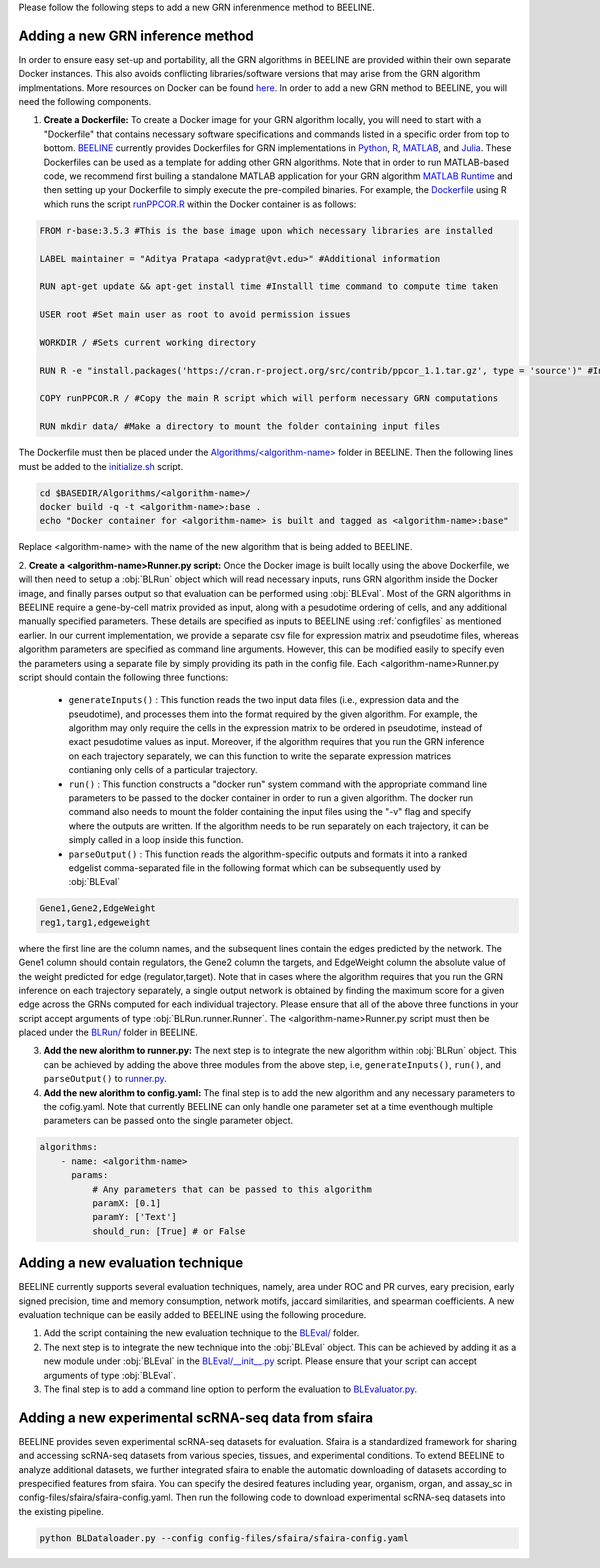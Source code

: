 .. _blrunguide:

Please follow the following steps to add a new GRN inferenmence method to BEELINE. 

Adding a new GRN inference method
#################################

In order to ensure easy set-up and portability, all the GRN algorithms in BEELINE are provided within their own separate Docker instances. This also avoids conflicting libraries/software versions that may arise from the GRN algorithm implmentations. More resources on Docker can be found `here <https://docs.docker.com/get-started/resources/>`_. In order to add a new GRN method to BEELINE, you will need the following components.

1. **Create a Dockerfile:** To create a Docker image for your GRN algorithm locally, you will need to start with a "Dockerfile" that contains necessary software specifications and commands listed in a specific order from top to bottom. `BEELINE <https://github.com/Murali-group/Beeline/tree/master/Algorithms/>`_ currently provides Dockerfiles for GRN implementations in `Python <https://github.com/Murali-group/Beeline/tree/master/Algorithms/ARBORETO>`_, `R <https://github.com/Murali-group/Beeline/tree/master/Algorithms/PPCOR>`_, `MATLAB <https://github.com/Murali-group/Beeline/blob/master/Algorithms/GRISLI/Dockerfile>`_, and `Julia <https://github.com/Murali-group/Beeline/tree/master/Algorithms/PIDC>`_. These Dockerfiles can be used as a template for adding other GRN algorithms. Note that in order to run MATLAB-based code, we recommend first builing a standalone MATLAB application for your GRN algorithm  `MATLAB Runtime <https://www.mathworks.com/help/compiler/create-and-install-a-standalone-application-from-matlab-code.html>`_ and then setting up your Dockerfile to simply execute the pre-compiled binaries. For example, the `Dockerfile <https://github.com/Murali-group/Beeline/blob/master/Algorithms/PPCOR/Dockerfile>`_ using R which runs the script `runPPCOR.R <https://github.com/Murali-group/Beeline/blob/master/Algorithms/PPCOR/runPPCOR.R>`_ within the Docker container is as follows:

.. code:: Dockerfile

    FROM r-base:3.5.3 #This is the base image upon which necessary libraries are installed

    LABEL maintainer = "Aditya Pratapa <adyprat@vt.edu>" #Additional information

    RUN apt-get update && apt-get install time #Installl time command to compute time taken
    
    USER root #Set main user as root to avoid permission issues

    WORKDIR / #Sets current working directory

    RUN R -e "install.packages('https://cran.r-project.org/src/contrib/ppcor_1.1.tar.gz', type = 'source')" #Installs a specific version of PPCOR package

    COPY runPPCOR.R / #Copy the main R script which will perform necessary GRN computations

    RUN mkdir data/ #Make a directory to mount the folder containing input files

The Dockerfile must then be placed under the `Algorithms/<algorithm-name> <https://github.com/Murali-group/Beeline/tree/master/Algorithms/>`_ folder in BEELINE. Then the following lines must be added to the `initialize.sh <https://github.com/Murali-group/Beeline/blob/master/initialize.sh>`_ script.

.. code:: bash

    cd $BASEDIR/Algorithms/<algorithm-name>/
    docker build -q -t <algorithm-name>:base .
    echo "Docker container for <algorithm-name> is built and tagged as <algorithm-name>:base"

Replace <algorithm-name> with the name of the new algorithm that is being added to BEELINE.

2. **Create a <algorithm-name>Runner.py script:** Once the Docker image is built locally using the above Dockerfile, we will then need to setup a :obj:`BLRun` object which will read necessary inputs, runs GRN algorithm inside the Docker image, and finally parses output so that evaluation can be performed using :obj:`BLEval`.
Most of the GRN algorithms in BEELINE require a gene-by-cell matrix provided as input, along with a pesudotime ordering of cells, and any additional manually specified parameters. These details are specified as inputs to BEELINE using :ref:`configfiles` as mentioned earlier. In our current implementation, we provide a separate csv file for expression matrix and pseudotime files, whereas algorithm parameters are specified as command line arguments. However, this can be modified easily to specify even the parameters using a separate file by simply providing its path in the config file. Each <algorithm-name>Runner.py script should contain the following three functions:

   - ``generateInputs()`` : This function reads the two input data files (i.e., expression data and the pseudotime), and processes them into the format required by the given algorithm. For example, the algorithm may only require the cells in the expression matrix to be ordered in pseudotime, instead of exact pesudotime values as input. Moreover, if the algorithm requires that you run the GRN inference on each trajectory separately, we can this function to write the separate expression matrices contianing only cells  of a particular trajectory. 
   - ``run()`` : This function constructs a "docker run" system command with the appropriate command line parameters to be passed to the docker container in order to run a given algorithm. The docker run command also needs to mount the folder containing the input files using the "-v" flag and specify where the outputs are written. If the algorithm needs to be run separately on each trajectory, it can be simply called in a loop inside this function.
   - ``parseOutput()`` : This function reads the algorithm-specific outputs and formats it into a ranked edgelist comma-separated file in the following format which can be subsequently used by :obj:`BLEval`

.. code:: text

          Gene1,Gene2,EdgeWeight
          reg1,targ1,edgeweight

where the first line are the column names, and the subsequent lines contain the edges predicted by the network. The Gene1 column should contain regulators, the Gene2 column the targets, and EdgeWeight column the absolute value of the weight predicted for edge (regulator,target). Note that in cases where the algorithm requires that you run the GRN inference on each trajectory separately, a single output network is obtained by finding the maximum score for a given edge across the GRNs computed for each individual trajectory.  Please ensure that all of the above three functions in your script accept arguments of type :obj:`BLRun.runner.Runner`. The <algorithm-name>Runner.py script must then be placed under the `BLRun/ <https://github.com/Murali-group/Beeline/tree/master/BLRun/>`_  folder in BEELINE.  

3. **Add the new alorithm to runner.py:** The next step is to integrate the new algorithm within :obj:`BLRun` object. This can be achieved by adding the above three modules from the above step, i.e, ``generateInputs()``, ``run()``, and ``parseOutput()`` to `runner.py <https://github.com/Murali-group/Beeline/blob/master/BLRun/runner.py>`_.

4. **Add the new alorithm to config.yaml:** The final step is to add the new algorithm and any necessary parameters to the cofig.yaml. Note that currently BEELINE can only handle one parameter set at a time eventhough multiple parameters can be passed onto the single parameter object.


.. code:: text

      algorithms:
          - name: <algorithm-name>
            params:
                # Any parameters that can be passed to this algorithm
                paramX: [0.1]
                paramY: ['Text']
                should_run: [True] # or False


.. _blevalguide:

Adding a new evaluation technique
#################################

BEELINE currently supports several evaluation techniques, namely, area under ROC and PR curves, eary precision, early signed precision, time and memory consumption, network motifs, jaccard similarities, and spearman coefficients. A new evaluation technique can be easily added to BEELINE using the following procedure.

1. Add the script containing the new evaluation technique to the `BLEval/ <https://github.com/Murali-group/Beeline/tree/master/BLEval/>`_ folder.

2. The next step is to integrate the new technique into the :obj:`BLEval` object. This can be achieved by adding it as a new module under :obj:`BLEval` in the `BLEval/__init__.py <https://github.com/Murali-group/Beeline/blob/master/BLEval/__init__.py>`_ script. Please ensure that your script can accept arguments of type :obj:`BLEval`.

3. The final step is to add a command line option to perform the evaluation to `BLEvaluator.py <https://github.com/Murali-group/Beeline/blob/master/BLEvaluator.py>`_.


.. _blevalguide:

Adding a new experimental scRNA-seq data from sfaira
#################################

BEELINE provides seven experimental scRNA-seq datasets for evaluation. Sfaira is a standardized framework for sharing and accessing scRNA-seq datasets from various species, tissues, and experimental conditions. To extend BEELINE to analyze additional datasets, we further integrated sfaira to enable the automatic downloading of datasets according to prespecified features from sfaira. You can specify the desired features including year, organism, organ, and assay_sc in config-files/sfaira/sfaira-config.yaml. Then run the following code to download experimental scRNA-seq datasets into the existing pipeline.

.. code:: python

          python BLDataloader.py --config config-files/sfaira/sfaira-config.yaml
